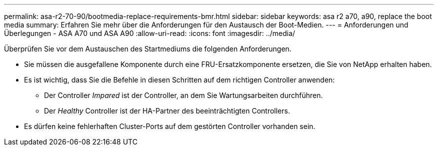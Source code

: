---
permalink: asa-r2-70-90/bootmedia-replace-requirements-bmr.html 
sidebar: sidebar 
keywords: asa r2 a70, a90, replace the boot media 
summary: Erfahren Sie mehr über die Anforderungen für den Austausch der Boot-Medien. 
---
= Anforderungen und Überlegungen - ASA A70 und ASA A90
:allow-uri-read: 
:icons: font
:imagesdir: ../media/


[role="lead"]
Überprüfen Sie vor dem Austauschen des Startmediums die folgenden Anforderungen.

* Sie müssen die ausgefallene Komponente durch eine FRU-Ersatzkomponente ersetzen, die Sie von NetApp erhalten haben.
* Es ist wichtig, dass Sie die Befehle in diesen Schritten auf dem richtigen Controller anwenden:
+
** Der Controller _Impared_ ist der Controller, an dem Sie Wartungsarbeiten durchführen.
** Der _Healthy_ Controller ist der HA-Partner des beeinträchtigten Controllers.


* Es dürfen keine fehlerhaften Cluster-Ports auf dem gestörten Controller vorhanden sein.

